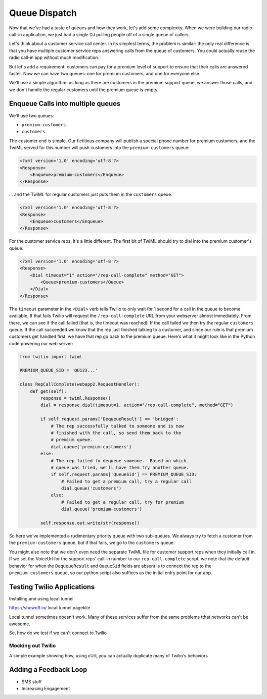 .. _queue:

Queue Dispatch
==============

Now that we've had a taste of queues and how they work, let's add some
complexity.  When we were building our radio call-in application, we
just had a single DJ pulling people off of a single queue of callers.

Let's think about a customer service call center.  In its simplest
terms, the problem is similar: the only real difference is that you
have multiple customer service reps answering calls from the queue
of customers.  You could actually reuse the radio call-in app without
much modification.

But let's add a requirement: customers can pay for a premium level of
support to ensure that their calls are answered faster.  Now we can
have two queues: one for premium customers, and one for everyone else.

We'll use a simple algorithm: as long as there are customers in the
premium support queue, we answer those calls, and we don't handle the
regular customers until the premium queue is empty.

Enqueue Calls into multiple queues
----------------------------------

We'll use two queues:

* ``premium-customers``
* ``customers``

The customer end is simple.  Our fictitious company will publish a
special phone number for premium customers, and the TwiML served for this
number will push customers into the ``premium-customers`` queue:

.. code-block:: xml

    <?xml version='1.0' encoding='utf-8'?>
    <Response>
        <Enqueue>premium-customers</Enqueue>
    </Response>

... and the TwiML for regular customers just puts them in the ``customers``
queue:

.. code-block:: xml

    <?xml version='1.0' encoding='utf-8'?>
    <Response>
        <Enqueue>customers</Enqueue>
    </Response>

For the customer service reps, it's a little different.  The first bit
of TwiML should try to dial into the premium customer's queue:

.. code-block:: xml

    <?xml version='1.0' encoding='utf-8'?>
    <Response>
        <Dial timeout="1" action="/rep-call-complete" method="GET">
            <Queue>premium-customers</Queue>
        </Dial>
    </Response>

The ``timeout`` parameter in the ``<Dial>`` verb tells Twilio to only wait
for 1 second for a call in the queue to become available.  If that fails
Twilio will request the ``/rep-call-complete`` URL from your webserver
almost immediately.  From there, we can see if the call failed (that is,
the timeout was reached).  If the call failed we then try the regular
``customers`` queue.  If the call succeeded we know that the rep just
finished talking to a customer, and since our rule is that premium
customers get handled first, we have that rep go back to the premium
queue.  Here's what it might look like in the Python code powering our
web server:

.. code-block:: python

    from twilio import twiml

    PREMIUM_QUEUE_SID = 'QU123...'

    class RepCallComplete(webapp2.RequestHandler):
        def get(self):
            response = twiml.Response()
            dial = response.dial(timeout=1, action="/rep-call-complete", method="GET")

            if self.request.params['DequeueResult'] == 'bridged':
                # The rep successfully talked to someone and is now
                # finished with the call, so send them back to the
                # premium queue.
                dial.queue('premium-customers')
            else:
                # The rep failed to dequeue someone.  Based on which
                # queue was tried, we'll have them try another queue.
                if self.request.params['QueueSid'] == PREMIUM_QUEUE_SID:
                    # Failed to get a premium call, try a regular call
                    dial.queue('customers')
                else:
                    # Failed to get a regular call, try for premium
                    dial.queue('premium-customers')

            self.response.out.write(str(response))

So here we've implemented a rudimentary priority queue with two
sub-queues.  We always try to fetch a customer from the
``premium-customers`` queue, but if that fails, we go to the ``customers``
queue.

You might also note that we don't even need the separate TwiML file for
customer support reps when they initially call in.  If we set the
VoiceUrl for the support reps' call-in number to our
``rep-call-complete`` script, we note that the default behavior for when
the ``DequeueResult`` and ``QueueSid`` fields are absent is to connect the
rep to the ``premium-customers`` queue, so our python script also
suffices as the initial entry point for our app.

Testing Twilio Applications
---------------------------

Installing and using local tunnel

https://showoff.io/
local tunnel
pagekite

Local tunnel sometimes doesn't work. Many of these services suffer from the
same problems tthat networks can't be awesome.

So, how do we test if we can't connect to Twilio

Mocking out Twilio
~~~~~~~~~~~~~~~~~~

A simple example showing how, using cUrl, you can actually duplicate many of
Twilio's behaviors


Adding a Feedback Loop
----------------------

- SMS stuff
- Increasing Engagement
